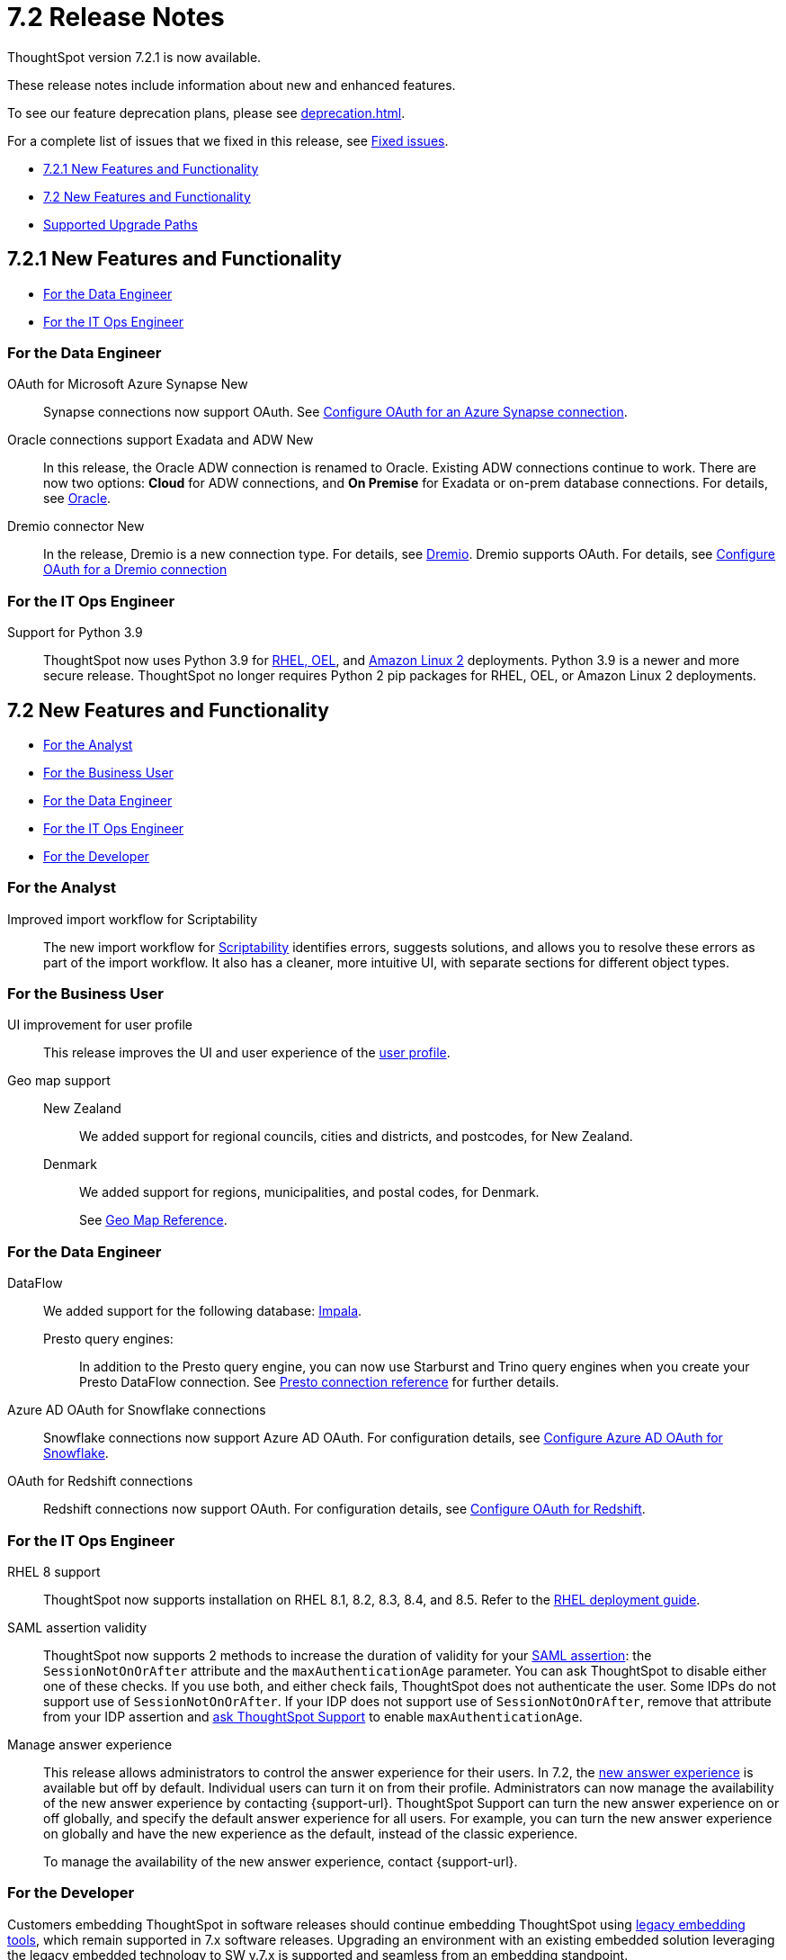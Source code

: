 = 7.2 Release Notes
:experimental:
:last_updated: 3/31/2022
:linkattrs:
:page-aliases: /release/notes.adoc

ThoughtSpot version 7.2.1 is now available.

These release notes include information about new and enhanced features.

To see our feature deprecation plans, please see xref:deprecation.adoc[].

For a complete list of issues that we fixed in this release, see xref:fixed.adoc#releases-7-2-x[Fixed issues].

* <<new-7-2-1,7.2.1 New Features and Functionality>>
* <<new-7-2,7.2 New Features and Functionality>>
* <<upgrade-paths,Supported Upgrade Paths>>

[#new-7-2-1]
== 7.2.1 New Features and Functionality

* <<data-engineer-7-2-1,For the Data Engineer>>
* <<it-ops-engineer-7-2-1,For the IT Ops Engineer>>

[#data-engineer-7-2-1]
=== For the Data Engineer

[#synapse-oauth]
OAuth for Microsoft Azure Synapse +++<span class="badge badge-new">New</span>+++::
Synapse connections now support OAuth. See xref:connections-synapse-oauth.adoc[Configure OAuth for an Azure Synapse connection].

[#oracle]
Oracle connections support Exadata and ADW +++<span class="badge badge-new">New</span>+++::
In this release, the Oracle ADW connection is renamed to Oracle. Existing ADW connections continue to work. There are now two options: *Cloud* for ADW connections, and *On Premise* for Exadata or on-prem database connections. For details, see xref:connections-adw.adoc[Oracle].

[#dremio]
Dremio connector +++<span class="badge badge-new">New</span>+++::
In the release, Dremio is a new connection type. For details, see xref:connections-dremio.adoc[Dremio].
Dremio supports OAuth. For details, see xref:connections-dremio-oauth.adoc[Configure OAuth for a Dremio connection]

[#it-ops-engineer-7-2-1]
=== For the IT Ops Engineer

Support for Python 3.9::
ThoughtSpot now uses Python 3.9 for xref:rhel.adoc[RHEL, OEL], and xref:al2.adoc[Amazon Linux 2] deployments. Python 3.9 is a newer and more secure release. ThoughtSpot no longer requires Python 2 pip packages for RHEL, OEL, or Amazon Linux 2 deployments.

[#new-7-2]
== 7.2 New Features and Functionality

* <<analyst-7-2,For the Analyst>>
* <<business-user-7-2,For the Business User>>
* <<data-engineer-7-2,For the Data Engineer>>
* <<it-ops-engineer-7-2,For the IT Ops Engineer>>
* <<developer-7-2,For the Developer>>

[#analyst-7-2]
=== For the Analyst
[#scriptability]
Improved import workflow for Scriptability:: The new import workflow for xref:scriptability.adoc[Scriptability] identifies errors, suggests solutions, and allows you to resolve these errors as part of the import workflow.
It also has a cleaner, more intuitive UI, with separate sections for different object types.

[#business-user-7-2]
=== For the Business User

[#profile-ui]
UI improvement for user profile::
This release improves the UI and user experience of the xref:user-profile.adoc[user profile].

[#geomaps]
Geo map support::
New Zealand;; We added support for regional councils, cities and districts, and postcodes, for New Zealand.
Denmark;; We added support for regions, municipalities, and postal codes, for Denmark.
+
See xref:geomap-reference.adoc[Geo Map Reference].

[#data-engineer-7-2]
=== For the Data Engineer

[#dataflow]
DataFlow:: We added support for the following database: xref:dataflow-impala.adoc[Impala].

Presto query engines:;; In addition to the Presto query engine, you can now use Starburst and Trino query engines when you create your Presto DataFlow connection. See xref:dataflow-presto-reference.adoc#dataflow-presto-conn-query-engine[Presto connection reference] for further details.


[#connections-azure-ad-oauth]
Azure AD OAuth for Snowflake connections::
Snowflake connections now support Azure AD OAuth. For configuration details, see xref:connections-snowflake-azure-ad-oauth.adoc[Configure Azure AD OAuth for Snowflake].

[#connections-azure-ad-oauth]
OAuth for Redshift connections::
Redshift connections now support OAuth. For configuration details, see xref:connections-redshift-oauth.adoc[Configure OAuth for Redshift].


[#it-ops-engineer-7-2]
=== For the IT Ops Engineer

[#rhel]
RHEL 8 support::
ThoughtSpot now supports installation on RHEL 8.1, 8.2, 8.3, 8.4, and 8.5. Refer to the xref:rhel.adoc[RHEL deployment guide].

SAML assertion validity::
ThoughtSpot now supports 2 methods to increase the duration of validity for your xref:saml.adoc#saml-assertion[SAML assertion]: the `SessionNotOnOrAfter` attribute and the `maxAuthenticationAge` parameter. You can ask ThoughtSpot to disable either one of these checks. If you use both, and either check fails, ThoughtSpot does not authenticate the user. Some IDPs do not support use of `SessionNotOnOrAfter`. If your IDP does not support use of `SessionNotOnOrAfter`, remove that attribute from your IDP assertion and https://community.thoughtspot.com/customers/s/contactsupport[ask ThoughtSpot Support^] to enable `maxAuthenticationAge`.

Manage answer experience::
This release allows administrators to control the answer experience for their users. In 7.2, the xref:answer-experience-new.adoc[new answer experience] is available but off by default. Individual users can turn it on from their profile. Administrators can now manage the availability of the new answer experience by contacting {support-url}. ThoughtSpot Support can turn the new answer experience on or off globally, and specify the default answer experience for all users. For example, you can turn the new answer experience on globally and have the new experience as the default, instead of the classic experience.
+
To manage the availability of the new answer experience, contact {support-url}.

[#developer-7-2]
=== For the Developer

Customers embedding ThoughtSpot in software releases should continue embedding ThoughtSpot using xref:embedding-overview.adoc[legacy embedding tools], which remain supported in 7.x software releases. Upgrading an environment with an existing embedded solution leveraging the legacy embedded technology to SW v.7.x is supported and seamless from an embedding standpoint.

////
ThoughtSpot Everywhere::
For information about the new features and enhancements introduced in this release, refer to the documentation embedded in your ThoughtSpot environment under the *Develop* tab.
////

[#upgrade-paths]
== Supported Upgrade Paths

If you are running one of the following versions, you can upgrade to the 7.2 or 7.2.1 release directly:

* 7.0.x to 7.2
* 7.1.x to 7.2

This includes any hotfixes or customer patches on these branches.

If you are running a different version, you must do a multiple pass upgrade.

First, upgrade to version 7.0.x or 7.1.x, and then to the 7.2 or 7.2.1 release.

NOTE: To successfully upgrade your ThoughtSpot cluster, all user profiles must include a valid email address. Without valid email addresses, the upgrade is blocked.
